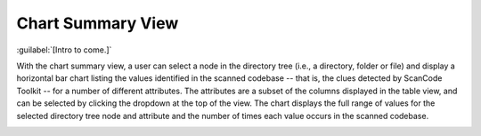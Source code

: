 ==================
Chart Summary View
==================

:guilabel:`[Intro to come.]`

With the chart summary view, a user can select a node in the directory tree (i.e., a directory,
folder or file) and display a horizontal bar chart listing the values identified in the scanned
codebase -- that is, the clues detected by ScanCode Toolkit -- for a number of different
attributes. The attributes are a subset of the columns displayed in the table view, and can be
selected by clicking the dropdown at the top of the view. The chart displays the full range of
values for the selected directory tree node and attribute and the number of times each value occurs
in the scanned codebase.

.. image:: data/scancode-workbench-chart-summary.gif
